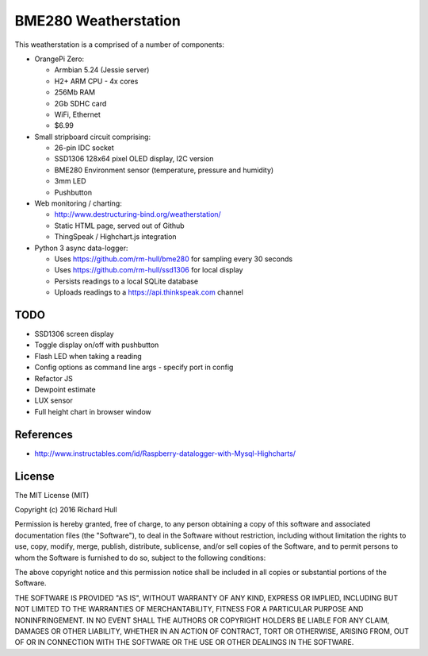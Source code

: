 BME280 Weatherstation
=====================
.. image:: https://travis-ci.org/rm-hull/weatherstation.svg?branch=master
   :target: https://travis-ci.org/rm-hull/weatherstation
   

This weatherstation is a comprised of a number of components:

* OrangePi Zero:

  * Armbian 5.24 (Jessie server)
  * H2+ ARM CPU - 4x cores
  * 256Mb RAM 
  * 2Gb SDHC card
  * WiFi, Ethernet
  * $6.99

* Small stripboard circuit comprising:
  
  * 26-pin IDC socket
  * SSD1306 128x64 pixel OLED display, I2C version
  * BME280 Environment sensor (temperature, pressure and humidity)
  * 3mm LED
  * Pushbutton
  
* Web monitoring / charting:

  * http://www.destructuring-bind.org/weatherstation/
  * Static HTML page, served out of Github
  * ThingSpeak / Highchart.js integration

* Python 3 async data-logger:

  * Uses https://github.com/rm-hull/bme280 for sampling every 30 seconds
  * Uses https://github.com/rm-hull/ssd1306 for local display
  * Persists readings to a local SQLite database
  * Uploads readings to a https://api.thinkspeak.com channel

.. image:: doc/bme280-weatherstation.jpg?raw=true
.. image:: doc/web-weatherstation.png?raw=true 

TODO
----
* SSD1306 screen display
* Toggle display on/off with pushbutton
* Flash LED when taking a reading
* Config options as command line args
  - specify port in config 
* Refactor JS
* Dewpoint estimate
* LUX sensor
* Full height chart in browser window

References
----------

* http://www.instructables.com/id/Raspberry-datalogger-with-Mysql-Highcharts/

License
-------

The MIT License (MIT)

Copyright (c) 2016 Richard Hull

Permission is hereby granted, free of charge, to any person obtaining a copy
of this software and associated documentation files (the "Software"), to deal
in the Software without restriction, including without limitation the rights
to use, copy, modify, merge, publish, distribute, sublicense, and/or sell
copies of the Software, and to permit persons to whom the Software is
furnished to do so, subject to the following conditions:

The above copyright notice and this permission notice shall be included in all
copies or substantial portions of the Software.

THE SOFTWARE IS PROVIDED "AS IS", WITHOUT WARRANTY OF ANY KIND, EXPRESS OR
IMPLIED, INCLUDING BUT NOT LIMITED TO THE WARRANTIES OF MERCHANTABILITY,
FITNESS FOR A PARTICULAR PURPOSE AND NONINFRINGEMENT. IN NO EVENT SHALL THE
AUTHORS OR COPYRIGHT HOLDERS BE LIABLE FOR ANY CLAIM, DAMAGES OR OTHER
LIABILITY, WHETHER IN AN ACTION OF CONTRACT, TORT OR OTHERWISE, ARISING FROM,
OUT OF OR IN CONNECTION WITH THE SOFTWARE OR THE USE OR OTHER DEALINGS IN THE
SOFTWARE.
